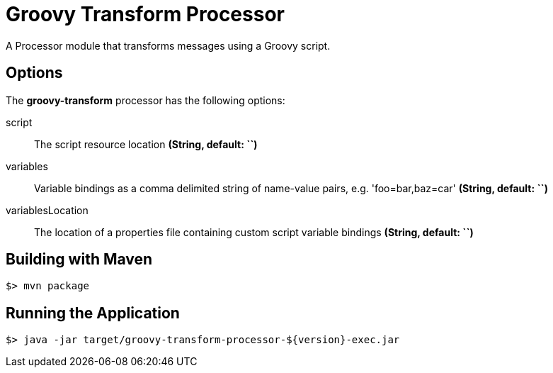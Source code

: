 //tag::ref-doc[]
= Groovy Transform Processor

A Processor module that transforms messages using a Groovy script.

== Options

The **$$groovy-transform$$** $$processor$$ has the following options:

$$script$$:: $$The script resource location$$ *($$String$$, default: ``)*
$$variables$$:: $$Variable bindings as a comma delimited string of name-value pairs, e.g. 'foo=bar,baz=car'$$ *($$String$$, default: ``)*
$$variablesLocation$$:: $$The location of a properties file containing custom script variable bindings$$ *($$String$$, default: ``)*

//end::ref-doc[]
== Building with Maven

```
$> mvn package
```

== Running the Application

```
$> java -jar target/groovy-transform-processor-${version}-exec.jar
```

